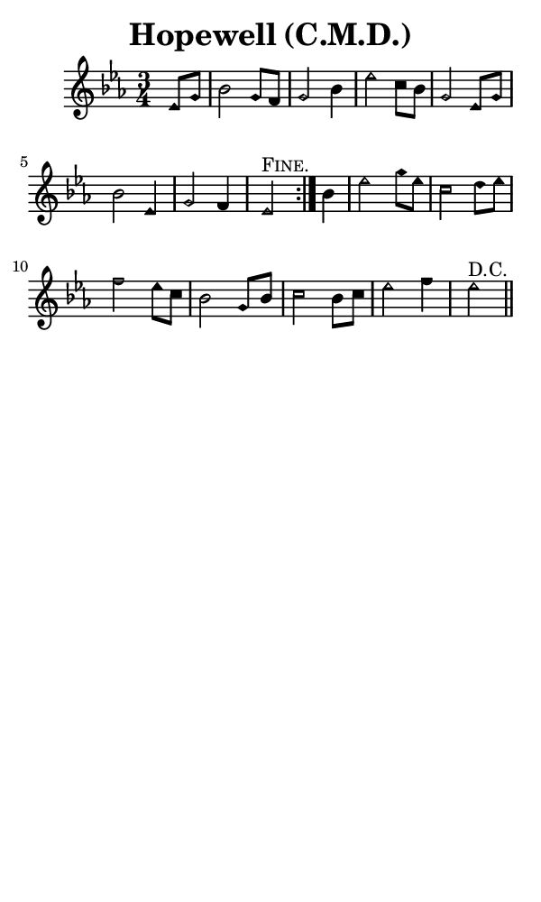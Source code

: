 \version "2.18.2"

#(set-global-staff-size 14)

\header {
  title=\markup {
    Hopewell (C.M.D.)
  }
  composer = \markup {
    
  }
  tagline = ##f
}

sopranoMusic = {
 \aikenHeads
 \clef treble
 \key es \major
 \autoBeamOff
 \time 3/4
 \relative c' {
   \set Score.tempoHideNote = ##t \tempo 4 = 120
   
   \repeat volta 2 {
     \partial 4 es8[ g] bes2 g8[ f] g2 bes4 es2 c8[ bes] g2
     es8[ g] bes2 es,4 g2 f4 es2^\markup { \smallCaps { "Fine." } }
   }
   bes'4 es2 g8[ es] c2 d8[ es] f2 es8[ c] bes2
   g8[ bes] c2 bes8[ c] es2 f4 es2^\markup { "D.C." } \bar "||"
 }
}

#(set! paper-alist (cons '("phone" . (cons (* 3 in) (* 5 in))) paper-alist))

\paper {
  #(set-paper-size "phone")
}

\score {
  <<
    \new Staff {
      \new Voice {
	\sopranoMusic
      }
    }
  >>
}